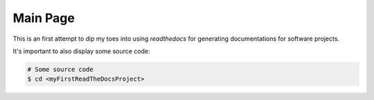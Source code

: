 =========
Main Page
=========

This is an first attempt to dip my toes into using `readthedocs` for generating documentations for software projects.

It's important to also display some source code:

.. code-block:: bash
   
   # Some source code
   $ cd <myFirstReadTheDocsProject>

